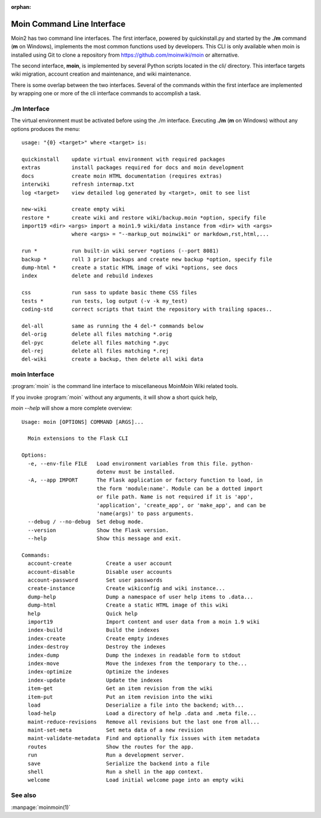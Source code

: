 :orphan:

Moin Command Line Interface
===========================

Moin2 has two command line interfaces. The first interface, powered
by quickinstall.py and started by the **./m** command (**m** on Windows),
implements the most common functions used by developers.
This CLI is only available when moin is installed using Git to
clone a repository from https://github.com/moinwiki/moin or alternative.

The second interface, **moin**, is implemented by several Python scripts
located in the cli/ directory. This interface targets wiki migration,
account creation and maintenance, and wiki maintenance.

There is some overlap between the two interfaces. Several of the commands
within the first interface are implemented by wrapping one or more of the
cli interface commands to accomplish a task.

./m Interface
-------------

The virtual environment must be activated before using the ./m
interface. Executing **./m** (**m** on Windows) without any options produces
the menu::

    usage: "{0} <target>" where <target> is:

    quickinstall    update virtual environment with required packages
    extras          install packages required for docs and moin development
    docs            create moin HTML documentation (requires extras)
    interwiki       refresh intermap.txt
    log <target>    view detailed log generated by <target>, omit to see list

    new-wiki        create empty wiki
    restore *       create wiki and restore wiki/backup.moin *option, specify file
    import19 <dir> <args> import a moin1.9 wiki/data instance from <dir> with <args>
                    where <args> = "--markup_out moinwiki" or markdown,rst,html,...

    run *           run built-in wiki server *options (--port 8081)
    backup *        roll 3 prior backups and create new backup *option, specify file
    dump-html *     create a static HTML image of wiki *options, see docs
    index           delete and rebuild indexes

    css             run sass to update basic theme CSS files
    tests *         run tests, log output (-v -k my_test)
    coding-std      correct scripts that taint the repository with trailing spaces..

    del-all         same as running the 4 del-* commands below
    del-orig        delete all files matching *.orig
    del-pyc         delete all files matching *.pyc
    del-rej         delete all files matching *.rej
    del-wiki        create a backup, then delete all wiki data


moin Interface
--------------

:program:`moin` is the command line interface to miscellaneous MoinMoin Wiki related
tools.

If you invoke :program:`moin` without any arguments, it will show a short quick help,

`moin --help` will show a more complete overview:

::

    Usage: moin [OPTIONS] COMMAND [ARGS]...

      Moin extensions to the Flask CLI

    Options:
      -e, --env-file FILE   Load environment variables from this file. python-
                            dotenv must be installed.
      -A, --app IMPORT      The Flask application or factory function to load, in
                            the form 'module:name'. Module can be a dotted import
                            or file path. Name is not required if it is 'app',
                            'application', 'create_app', or 'make_app', and can be
                            'name(args)' to pass arguments.
      --debug / --no-debug  Set debug mode.
      --version             Show the Flask version.
      --help                Show this message and exit.

    Commands:
      account-create           Create a user account
      account-disable          Disable user accounts
      account-password         Set user passwords
      create-instance          Create wikiconfig and wiki instance...
      dump-help                Dump a namespace of user help items to .data...
      dump-html                Create a static HTML image of this wiki
      help                     Quick help
      import19                 Import content and user data from a moin 1.9 wiki
      index-build              Build the indexes
      index-create             Create empty indexes
      index-destroy            Destroy the indexes
      index-dump               Dump the indexes in readable form to stdout
      index-move               Move the indexes from the temporary to the...
      index-optimize           Optimize the indexes
      index-update             Update the indexes
      item-get                 Get an item revision from the wiki
      item-put                 Put an item revision into the wiki
      load                     Deserialize a file into the backend; with...
      load-help                Load a directory of help .data and .meta file...
      maint-reduce-revisions   Remove all revisions but the last one from all...
      maint-set-meta           Set meta data of a new revision
      maint-validate-metadata  Find and optionally fix issues with item metadata
      routes                   Show the routes for the app.
      run                      Run a development server.
      save                     Serialize the backend into a file
      shell                    Run a shell in the app context.
      welcome                  Load initial welcome page into an empty wiki



See also
--------

:manpage:`moinmoin(1)`
